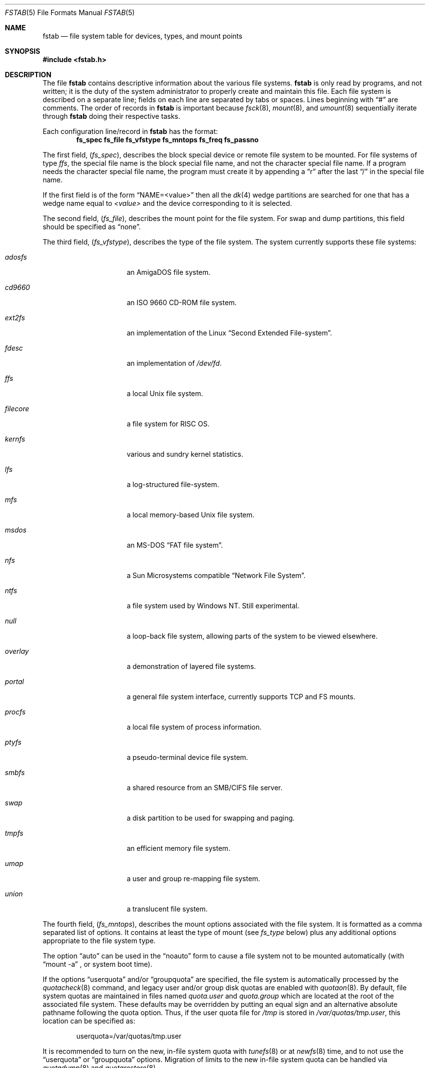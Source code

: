 .\"	$NetBSD: fstab.5,v 1.38.4.1 2012/04/17 00:05:47 yamt Exp $
.\"
.\" Copyright (c) 1980, 1989, 1991, 1993
.\"	The Regents of the University of California.  All rights reserved.
.\"
.\" Redistribution and use in source and binary forms, with or without
.\" modification, are permitted provided that the following conditions
.\" are met:
.\" 1. Redistributions of source code must retain the above copyright
.\"    notice, this list of conditions and the following disclaimer.
.\" 2. Redistributions in binary form must reproduce the above copyright
.\"    notice, this list of conditions and the following disclaimer in the
.\"    documentation and/or other materials provided with the distribution.
.\" 3. Neither the name of the University nor the names of its contributors
.\"    may be used to endorse or promote products derived from this software
.\"    without specific prior written permission.
.\"
.\" THIS SOFTWARE IS PROVIDED BY THE REGENTS AND CONTRIBUTORS ``AS IS'' AND
.\" ANY EXPRESS OR IMPLIED WARRANTIES, INCLUDING, BUT NOT LIMITED TO, THE
.\" IMPLIED WARRANTIES OF MERCHANTABILITY AND FITNESS FOR A PARTICULAR PURPOSE
.\" ARE DISCLAIMED.  IN NO EVENT SHALL THE REGENTS OR CONTRIBUTORS BE LIABLE
.\" FOR ANY DIRECT, INDIRECT, INCIDENTAL, SPECIAL, EXEMPLARY, OR CONSEQUENTIAL
.\" DAMAGES (INCLUDING, BUT NOT LIMITED TO, PROCUREMENT OF SUBSTITUTE GOODS
.\" OR SERVICES; LOSS OF USE, DATA, OR PROFITS; OR BUSINESS INTERRUPTION)
.\" HOWEVER CAUSED AND ON ANY THEORY OF LIABILITY, WHETHER IN CONTRACT, STRICT
.\" LIABILITY, OR TORT (INCLUDING NEGLIGENCE OR OTHERWISE) ARISING IN ANY WAY
.\" OUT OF THE USE OF THIS SOFTWARE, EVEN IF ADVISED OF THE POSSIBILITY OF
.\" SUCH DAMAGE.
.\"
.\"     @(#)fstab.5	8.1 (Berkeley) 6/5/93
.\"
.Dd February 10, 2012
.Dt FSTAB 5
.Os
.Sh NAME
.Nm fstab
.Nd file system table for devices, types, and mount points
.Sh SYNOPSIS
.In fstab.h
.Sh DESCRIPTION
The file
.Nm
contains descriptive information about the various file systems.
.Nm
is only read by programs, and not written;
it is the duty of the system administrator to properly create
and maintain this file.
Each file system is described on a separate line;
fields on each line are separated by tabs or spaces.
Lines beginning
with
.Dq #
are comments.
The order of records in
.Nm
is important because
.Xr fsck 8 ,
.Xr mount 8 ,
and
.Xr umount 8
sequentially iterate through
.Nm
doing their respective tasks.
.Pp
Each configuration line/record in
.Nm
has the format:
.Dl fs_spec fs_file fs_vfstype fs_mntops fs_freq fs_passno
.Pp
The first field,
.Pq Fa fs_spec ,
describes the block special device or
remote file system to be mounted.
For file systems of type
.Em ffs ,
the special file name is the block special file name,
and not the character special file name.
If a program needs the character special file name,
the program must create it by appending a
.Dq r
after the
last
.Dq /
in the special file name.
.Pp
If the first field is of the form
.Dq NAME=<value>
then all the
.Xr dk 4
wedge partitions are searched for one that has a wedge name equal to
.Ar <value>
and the device corresponding to it is selected.
.Pp
The second field,
.Pq Fa fs_file ,
describes the mount point for the file system.
For swap and dump partitions, this field should be specified as
.Dq none .
.Pp
The third field,
.Pq Fa fs_vfstype ,
describes the type of the file system.
The system currently supports these file systems:
.Bl -tag -width filecore -offset indent
.It Em adosfs
an
.Tn AmigaDOS
file system.
.It Em cd9660
an
.Tn ISO
9660 CD-ROM file system.
.It Em ext2fs
an implementation of the Linux
.Dq Second Extended File-system .
.It Em fdesc
an implementation of
.Pa /dev/fd .
.It Em ffs
a local
.Ux
file system.
.It Em filecore
a file system for
.Tn RISC\ OS .
.It Em kernfs
various and sundry kernel statistics.
.It Em lfs
a log-structured file-system.
.It Em mfs
a local memory-based
.Ux
file system.
.It Em msdos
an
.Tn MS-DOS
.Dq FAT file system .
.It Em nfs
a Sun Microsystems compatible
.Dq Network File System .
.It Em ntfs
a file system used by
.Tn Windows NT .
Still experimental.
.It Em null
a loop-back file system, allowing parts of the system to be viewed
elsewhere.
.It Em overlay
a demonstration of layered file systems.
.It Em portal
a general file system interface, currently supports TCP and FS mounts.
.It Em procfs
a local file system of process information.
.It Em ptyfs
a pseudo-terminal device file system.
.It Em smbfs
a shared resource from an SMB/CIFS file server.
.It Em swap
a disk partition to be used for swapping and paging.
.It Em tmpfs
an efficient memory file system.
.It Em umap
a user and group re-mapping file system.
.It Em union
a translucent file system.
.El
.Pp
The fourth field,
.Pq Fa fs_mntops ,
describes the mount options associated with the file system.
It is formatted as a comma separated list of options.
It contains at least the type of mount (see
.Fa fs_type
below) plus any additional options
appropriate to the file system type.
.Pp
The option
.Dq auto
can be used in the
.Dq noauto
form to cause
a file system not to be mounted automatically (with
.Dq mount -a
,
or system boot time).
.Pp
If the options
.Dq userquota
and/or
.Dq groupquota
are specified,
the file system is automatically processed by the
.Xr quotacheck 8
command, and legacy user and/or group disk quotas are enabled with
.Xr quotaon 8 .
By default,
file system quotas are maintained in files named
.Pa quota.user
and
.Pa quota.group
which are located at the root of the associated file system.
These defaults may be overridden by putting an equal sign
and an alternative absolute pathname following the quota option.
Thus, if the user quota file for
.Pa /tmp
is stored in
.Pa /var/quotas/tmp.user ,
this location can be specified as:
.Bd -literal -offset indent
userquota=/var/quotas/tmp.user
.Ed
.Pp
It is recommended to turn on the new, in-file system quota with
.Xr tunefs 8
or at
.Xr newfs 8
time, and to not use the
.Dq userquota
or
.Dq groupquota
options.
Migration of limits to the new in-file system quota can be handled
via
.Xr quotadump 8
and
.Xr quotarestore 8 .
.Pp
The option
.Dq rump
is used to mount the file system using a
.Xr rump 3
userspace server instead of the kernel server.
.Pp
The type of the mount is extracted from the
.Fa fs_mntops
field and stored separately in the
.Fa fs_type
field (it is not deleted from the
.Fa fs_mntops
field).
If
.Fa fs_type
is
.Dq rw
or
.Dq ro
then the file system whose name is given in the
.Fa fs_file
field is normally mounted read-write or read-only on the
specified special file.
If
.Fa fs_type
is
.Dq sw
or
.Dq dp
then the special file is made available as a piece of swap
or dump
space by the
.Xr swapctl 8
command towards the beginning of the system reboot procedure.
See
.Xr swapctl 8
for more information on configuring swap and dump devices.
The fields other than
.Fa fs_spec
and
.Fa fs_type
are unused.
If
.Fa fs_type
is specified as
.Dq xx
the entry is ignored.
This is useful to show disk partitions which are currently unused.
.Pp
The fifth field,
.Pq Fa fs_freq ,
is used for these file systems by the
.Xr dump 8
command to determine which file systems need to be dumped.
If the fifth field is not present, a value of zero is returned and
.Xr dump 8
will assume that the file system does not need to be dumped.
.Pp
The sixth field,
.Pq Fa fs_passno ,
is used by the
.Xr fsck 8
program to determine the order in which file system checks are done
at reboot time.
The root file system should be specified with a
.Fa fs_passno
of 1, and other file systems should have a
.Fa fs_passno
of 2.
Filesystems within a drive will be checked sequentially,
but file systems on different drives will be checked at the
same time to use parallelism available in the hardware.
If the sixth field is not present or zero,
a value of zero is returned and
.Xr fsck 8
will assume that the file system does not need to be checked.
.Bd -literal
#define	FSTAB_RW	"rw"	/* read-write device */
#define	FSTAB_RQ	"rq"	/* read/write with quotas */
#define	FSTAB_RO	"ro"	/* read-only device */
#define	FSTAB_SW	"sw"	/* swap device */
#define	FSTAB_DP	"dp"	/* dump device */
#define	FSTAB_XX	"xx"	/* ignore totally */

struct fstab {
	char	*fs_spec;	/* block special device name */
	char	*fs_file;	/* file system path prefix */
	char	*fs_vfstype;	/* type of file system */
	char	*fs_mntops;	/* comma separated mount options */
	char	*fs_type;	/* rw, ro, sw, or xx */
	int	fs_freq;	/* dump frequency, in days */
	int	fs_passno;	/* pass number on parallel fsck */
};
.Ed
.Pp
The proper way to read records from
.Pa fstab
is to use the routines
.Xr getfsent 3 ,
.Xr getfsspec 3 ,
and
.Xr getfsfile 3 .
.Sh FILES
.Bl -tag -width /etc/fstab
.It Pa /etc/fstab
The location of
.Nm
configuration file.
.It Pa /usr/share/examples/fstab/
Some useful configuration examples.
.El
.Sh SEE ALSO
.Xr getfsent 3 ,
.Xr mount 8 ,
.Xr swapctl 8
.Sh HISTORY
The
.Nm
file format appeared in
.Bx 4.0 .
